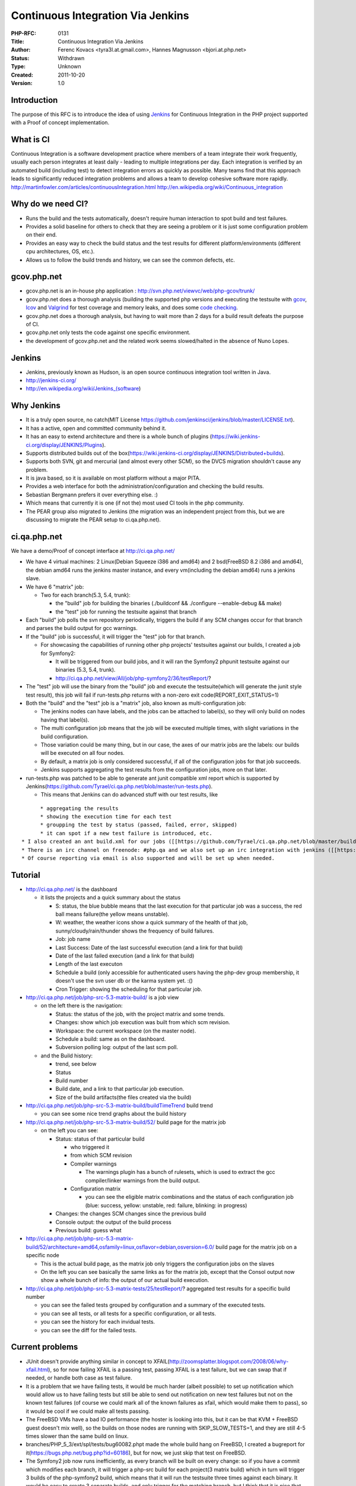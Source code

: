 Continuous Integration Via Jenkins
==================================

:PHP-RFC: 0131
:Title: Continuous Integration Via Jenkins
:Author: Ferenc Kovacs <tyra3l.at.gmail.com>, Hannes Magnusson <bjori.at.php.net>
:Status: Withdrawn
:Type: Unknown
:Created: 2011-10-20
:Version: 1.0

Introduction
------------

The purpose of this RFC is to introduce the idea of using
`Jenkins <http://jenkins-ci.org/>`__ for Continuous Integration in the
PHP project supported with a Proof of concept implementation.

What is CI
----------

Continuous Integration is a software development practice where members
of a team integrate their work frequently, usually each person
integrates at least daily - leading to multiple integrations per day.
Each integration is verified by an automated build (including test) to
detect integration errors as quickly as possible. Many teams find that
this approach leads to significantly reduced integration problems and
allows a team to develop cohesive software more rapidly.
http://martinfowler.com/articles/continuousIntegration.html
http://en.wikipedia.org/wiki/Continuous_integration

Why do we need CI?
------------------

-  Runs the build and the tests automatically, doesn't require human
   interaction to spot build and test failures.
-  Provides a solid baseline for others to check that they are seeing a
   problem or it is just some configuration problem on their end.
-  Provides an easy way to check the build status and the test results
   for different platform/environments (different cpu architectures, OS,
   etc.).
-  Allows us to follow the build trends and history, we can see the
   common defects, etc.

gcov.php.net
------------

-  gcov.php.net is an in-house php application :
   http://svn.php.net/viewvc/web/php-gcov/trunk/
-  gcov.php.net does a thorough analysis (building the supported php
   versions and executing the testsuite with
   `gcov <http://gcc.gnu.org/onlinedocs/gcc/Gcov.html>`__,
   `lcov <http://ltp.sourceforge.net/coverage/lcov.php>`__ and
   `Valgrind <http://valgrind.org/>`__ for test coverage and memory
   leaks, and does some `code
   checking <https://wiki.php.net/ideas/automaticcodechecker>`__.
-  gcov.php.net does a thorough analysis, but having to wait more than 2
   days for a build result defeats the purpose of CI.
-  gcov.php.net only tests the code against one specific environment.
-  the development of gcov.php.net and the related work seems
   slowed/halted in the absence of Nuno Lopes.

Jenkins
-------

-  Jenkins, previously known as Hudson, is an open source continuous
   integration tool written in Java.
-  http://jenkins-ci.org/
-  http://en.wikipedia.org/wiki/Jenkins_(software)

Why Jenkins
-----------

-  It is a truly open source, no catch(MIT License
   https://github.com/jenkinsci/jenkins/blob/master/LICENSE.txt).
-  It has a active, open and committed community behind it.
-  It has an easy to extend architecture and there is a whole bunch of
   plugins (https://wiki.jenkins-ci.org/display/JENKINS/Plugins).
-  Supports distributed builds out of the
   box(https://wiki.jenkins-ci.org/display/JENKINS/Distributed+builds).
-  Supports both SVN, git and mercurial (and almost every other SCM), so
   the DVCS migration shouldn't cause any problem.
-  It is java based, so it is available on most platform without a major
   PITA.
-  Provides a web interface for both the administration/configuration
   and checking the build results.
-  Sebastian Bergmann prefers it over everything else. :)
-  Which means that currently it is one (if not the) most used CI tools
   in the php community.
-  The PEAR group also migrated to Jenkins (the migration was an
   independent project from this, but we are discussing to migrate the
   PEAR setup to ci.qa.php.net).

ci.qa.php.net
-------------

We have a demo/Proof of concept interface at http://ci.qa.php.net/

-  We have 4 virtual machines: 2 Linux(Debian Squeeze i386 and amd64)
   and 2 bsd(FreeBSD 8.2 i386 and amd64), the debian amd64 runs the
   jenkins master instance, and every vm(including the debian amd64)
   runs a jenkins slave.
-  We have 6 "matrix" job:

   -  Two for each branch(5.3, 5.4, trunk):

      -  the "build" job for building the binaries (./buildconf &&
         ./configure --enable-debug && make)
      -  the "test" job for running the testsuite against that branch

-  Each "build" job polls the svn repository periodically, triggers the
   build if any SCM changes occur for that branch and parses the build
   output for gcc warnings.
-  If the "build" job is successful, it will trigger the "test" job for
   that branch.

   -  For showcasing the capabilities of running other php projects'
      testsuites against our builds, I created a job for Symfony2:

      -  It will be triggered from our build jobs, and it will ran the
         Symfony2 phpunit testsuite against our binaries (5.3, 5.4,
         trunk).
      -  http://ci.qa.php.net/view/All/job/php-symfony2/36/testReport/?

-  The "test" job will use the binary from the "build" job and execute
   the testsuite(which will generate the junit style test result), this
   job will fail if run-tests.php returns with a non-zero exit
   code(REPORT_EXIT_STATUS=1)
-  Both the "build" and the "test" job is a "matrix" job, also known as
   multi-configuration job:

   -  The jenkins nodes can have labels, and the jobs can be attached to
      label(s), so they will only build on nodes having that label(s).
   -  The multi configuration job means that the job will be executed
      multiple times, with slight variations in the build configuration.
   -  Those variation could be many thing, but in our case, the axes of
      our matrix jobs are the labels: our builds will be executed on all
      four nodes.
   -  By default, a matrix job is only considered successful, if all of
      the configuration jobs for that job succeeds.
   -  Jenkins supports aggregating the test results from the
      configuration jobs, more on that later.

-  run-tests.php was patched to be able to generate ant junit compatible
   xml report which is supported by
   Jenkins(https://github.com/Tyrael/ci.qa.php.net/blob/master/run-tests.php).

   -  This means that Jenkins can do advanced stuff with our test
      results, like

::

         * aggregating the results
         * showing the execution time for each test
         * groupping the test by status (passed, failed, error, skipped)
         * it can spot if a new test failure is introduced, etc.
   * I also created an ant build.xml for our jobs ([[https://github.com/Tyrael/ci.qa.php.net/blob/master/build.xml]]), so we can execute our build steps in more platform independent way.
   * There is an irc channel on freenode: #php.qa and we also set up an irc integration with jenkins ([[https://wiki.jenkins-ci.org/display/JENKINS/IRC+Plugin]]), so the build status can be followed/checked through irc.
   * Of course reporting via email is also supported and will be set up when needed.

Tutorial
--------

-  http://ci.qa.php.net/ is the dashboard

   -  it lists the projects and a quick summary about the status

      -  S: status, the blue bubble means that the last execution for
         that particular job was a success, the red ball means
         failure(the yellow means unstable).
      -  W: weather, the weather icons show a quick summary of the
         health of that job, sunny/cloudy/rain/thunder shows the
         frequency of build failures.
      -  Job: job name
      -  Last Success: Date of the last successful execution (and a link
         for that build)
      -  Date of the last failed execution (and a link for that build)
      -  Length of the last executon
      -  Schedule a build (only accessible for authenticated users
         having the php-dev group membership, it doesn't use the svn
         user db or the karma system yet. :()
      -  Cron Trigger: showing the scheduling for that particular job.

-  http://ci.qa.php.net/job/php-src-5.3-matrix-build/ is a job view

   -  on the left there is the navigation:

      -  Status: the status of the job, with the project matrix and some
         trends.
      -  Changes: show which job execution was built from which scm
         revision.
      -  Workspace: the current workspace (on the master node).
      -  Schedule a build: same as on the dashboard.
      -  Subversion polling log: output of the last scm poll.

   -  and the Build history:

      -  trend, see below
      -  Status
      -  Build number
      -  Build date, and a link to that particular job execution.
      -  Size of the build artifacts(the files created via the build)

-  http://ci.qa.php.net/job/php-src-5.3-matrix-build/buildTimeTrend
   build trend

   -  you can see some nice trend graphs about the build history

-  http://ci.qa.php.net/job/php-src-5.3-matrix-build/52/ build page for
   the matrix job

   -  on the left you can see:

      -  Status: status of that particular build

         -  who triggered it
         -  from which SCM revision
         -  Compiler warnings

            -  The warnings plugin has a bunch of rulesets, which is
               used to extract the gcc compiler/linker warnings from the
               build output.

         -  Configuration matrix

            -  you can see the eligible matrix combinations and the
               status of each configuration job (blue: success, yellow:
               unstable, red: failure, blinking: in progress)

      -  Changes: the changes SCM changes since the previous build
      -  Console output: the output of the build process
      -  Previous build: guess what

-  http://ci.qa.php.net/job/php-src-5.3-matrix-build/52/architecture=amd64,osfamily=linux,osflavor=debian,osversion=6.0/
   build page for the matrix job on a specific node

   -  This is the actual build page, as the matrix job only triggers the
      configuration jobs on the slaves
   -  On the left you can see basically the same links as for the matrix
      job, except that the Consol output now show a whole bunch of info:
      the output of our actual build execution.

-  http://ci.qa.php.net/job/php-src-5.3-matrix-tests/25/testReport/?
   aggregated test results for a specific build number

   -  you can see the failed tests grouped by configuration and a
      summary of the executed tests.
   -  you can see all tests, or all tests for a specific configuration,
      or all tests.
   -  you can see the history for each invidual tests.
   -  you can see the diff for the failed tests.

Current problems
----------------

-  JUnit doesn't provide anything similar in concept to
   XFAIL(http://zoomsplatter.blogspot.com/2008/06/why-xfail.html), so
   for now failing XFAIL is a passing test, passing XFAIL is a test
   failure, but we can swap that if needed, or handle both case as test
   failure.
-  It is a problem that we have failing tests, it would be much harder
   (albeit possible) to set up notification which would allow us to have
   failing tests but still be able to send out notification on new test
   failures but not on the known test failures (of course we could mark
   all of the known failures as xfail, which would make them to pass),
   so it would be cool if we could make all tests passing.
-  The FreeBSD VMs have a bad IO performance (the hoster is looking into
   this, but it can be that KVM + FreeBSD guest doesn't mix well), so
   the builds on those nodes are running with SKIP_SLOW_TESTS=1, and
   they are still 4-5 times slower than the same build on linux.
-  branches/PHP_5_3/ext/spl/tests/bug60082.phpt made the whole build
   hang on FreeBSD, I created a bugreport for
   it(https://bugs.php.net/bug.php?id=60186), but for now, we just skip
   that test on FreeBSD.
-  The Symfony2 job now runs inefficiently, as every branch will be
   built on every change: so if you have a commit which modifies each
   branch, it will trigger a php-src build for each project(3 matrix
   build) which in turn will trigger 3 builds of the php-symfony2 build,
   which means that it will run the testsuite three times against each
   binary. It would be easy to create 3 separate builds, and only
   trigger for the matching branch, but I think that it is nice that we
   can see the testresults for each version on one page, it is easier to
   spot if the test results are diverging between the php versions.

Other alternatives
------------------

-  `rmtools <http://svn.php.net/viewvc/web/php-rmtools/trunk/>`__:
   Pierre and Dan is `working
   on <http://www.mail-archive.com/internals@lists.php.net/msg53358.html>`__
   a distributed build environment.
-  buildbot was `planned <https://wiki.php.net/internals/buildbot>`__ to
   be set up, but it went
   `MIA <http://www.mail-archive.com/internals@lists.php.net/msg43792.html>`__,
   and the current Jenkins setup uses the VMs mentioned there.
-  the PEAR group `was using <https://wiki.php.net/pear/qa/ci>`__
   PHPUnderControl (before migrating to Jenkins) which is a patchset on
   top of CruiseControl(another java based CI tool). CruiseControl could
   also be used for building php-src, but it doesn't really have
   anything over Jenkins and the development seems halted: the last
   version is more than a year old.
-  other CI tools (there is a whole bunch)

Future plans
------------

-  Enable every extension and feature for the builds(--enable-\* and
   --with-\* for configure).
-  Adding more nodes (Windows, other linux distros, Mac OS X, other BSD
   variants, etc. ).
-  Adding other machines would be necessary to add more nodes (we maxed
   out our capacity on the server with this 4 VMs).
-  We could consider using the test machines for handing out shell
   accounts for developers/testers if they don't have an environment to
   debug/reproduce a bug/test failure.

   -  maybe this is related to https://wiki.php.net/platforms

-  Integrate testsuites of other php projects similar to the Symfony2
   demo.
-  [STRIKEOUT:Implement custom authentication through master.php.net.]
   (implemented after the initial announcement)
-  The phpdoc building could also be added to jenkins.
-  The pecl extensions could be also built in Jenkins regularly.
-  Jenkins could be also used for our php based projects (web/\* for
   example).
-  It is also possible to replace the current functionality of
   gcov.php.net with Jenkins if needed, there is also a plugin for
   Coverity integration.
-  It is also possible to implement some parts of the RELEASE_PROCESS
   through Jenkins.

Changelog
---------

0.1 2011-10-20 Initial version 1.0 2011-10-28 Complete in content

Additional Metadata
-------------------

:First Published At: http://www.mail-archive.com/internals@lists.php.net/msg54099.html
:Original Authors: Ferenc Kovacs <tyra3l.at.gmail.com>, Hannes Magnusson <bjori.at.php.net>
:Original Status: Inactive
:Slug: jenkins
:Wiki URL: https://wiki.php.net/rfc/jenkins
